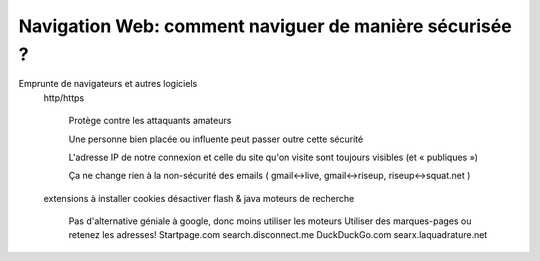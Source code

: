 Navigation Web: comment naviguer de manière sécurisée ?
#######################################################

Emprunte de navigateurs et autres logiciels
  http/https

      Protège contre les attaquants amateurs

      Une personne bien placée ou influente peut passer outre cette sécurité

      L'adresse IP de notre connexion et celle du site qu'on visite sont toujours visibles   (et « publiques »)

      Ça ne change rien à la non-sécurité des emails    ( gmail↔live, gmail↔riseup, riseup↔squat.net )
  extensions à installer
  cookies
  désactiver flash & java
  moteurs de recherche
      Pas d'alternative géniale à google, donc moins utiliser les moteurs
      Utiliser des marques-pages ou retenez les adresses!
      Startpage.com
      search.disconnect.me
      DuckDuckGo.com
      searx.laquadrature.net
